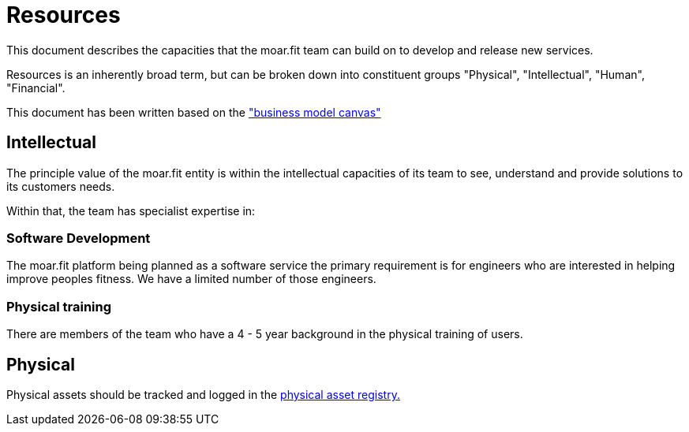 = Resources

This document describes the capacities that the moar.fit team can build on to develop and release new services. 

Resources is an inherently broad term, but can be broken down into constituent groups "Physical", "Intellectual",
"Human", "Financial".

This document has been written based on the https://en.wikipedia.org/wiki/Business_Model_Canvas["business model canvas"]

== Intellectual

The principle value of the moar.fit entity is within the intellectual capacities of its team to see, understand and
provide solutions to its customers needs.

Within that, the team has specialist expertise in:

=== Software Development

The moar.fit platform being planned as a software service the primary requirement is for engineers who are interested
in helping improve peoples fitness. We have a limited number of those engineers.

=== Physical training

There are members of the team who have a 4 - 5 year background in the physical training of users.

== Physical

Physical assets should be tracked and logged in the https://assets.corp.moarfit.com[physical asset registry.]
